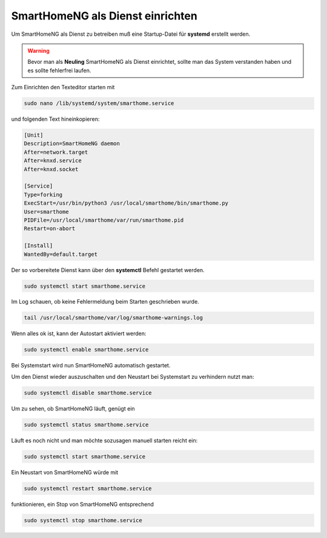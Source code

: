 
.. index:: SmartHomeNG als Dienst

.. role:: bluesup
.. role:: redsup

=================================
SmartHomeNG als Dienst einrichten
=================================

.. contents:: Schritte der Installation
   :local:

Um SmartHomeNG als Dienst zu betreiben muß eine Startup-Datei
für **systemd** erstellt werden.

.. warning::
    Bevor man als **Neuling** SmartHomeNG als Dienst einrichtet,
    sollte man das System verstanden haben und es sollte
    fehlerfrei laufen.

Zum Einrichten den Texteditor starten mit

.. code-block:: bash

   sudo nano /lib/systemd/system/smarthome.service

und folgenden Text hineinkopieren:

.. code-block:: bash

   [Unit]
   Description=SmartHomeNG daemon
   After=network.target
   After=knxd.service
   After=knxd.socket

   [Service]
   Type=forking
   ExecStart=/usr/bin/python3 /usr/local/smarthome/bin/smarthome.py
   User=smarthome
   PIDFile=/usr/local/smarthome/var/run/smarthome.pid
   Restart=on-abort

   [Install]
   WantedBy=default.target

Der so vorbereitete Dienst kann über den **systemctl** Befehl gestartet
werden.

.. code-block:: bash

   sudo systemctl start smarthome.service

Im Log schauen, ob keine Fehlermeldung beim Starten geschrieben wurde.

.. code-block:: bash

   tail /usr/local/smarthome/var/log/smarthome-warnings.log

Wenn alles ok ist, kann der Autostart aktiviert werden:

.. code-block:: bash

   sudo systemctl enable smarthome.service

Bei Systemstart wird nun SmartHomeNG automatisch gestartet.

Um den Dienst wieder auszuschalten und den Neustart bei Systemstart zu
verhindern nutzt man:

.. code-block:: bash

   sudo systemctl disable smarthome.service

Um zu sehen, ob SmartHomeNG läuft, genügt ein

.. code-block:: bash

   sudo systemctl status smarthome.service

Läuft es noch nicht und man möchte sozusagen manuell starten reicht ein:

.. code-block:: bash

   sudo systemctl start smarthome.service

Ein Neustart von SmartHomeNG würde mit

.. code-block:: bash

   sudo systemctl restart smarthome.service

funktionieren, ein Stop von SmartHomeNG entsprechend

.. code-block:: bash

   sudo systemctl stop smarthome.service
